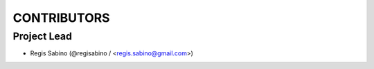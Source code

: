 CONTRIBUTORS
============

Project Lead
------------

* Regis Sabino (@regisabino / <regis.sabino@gmail.com>)

